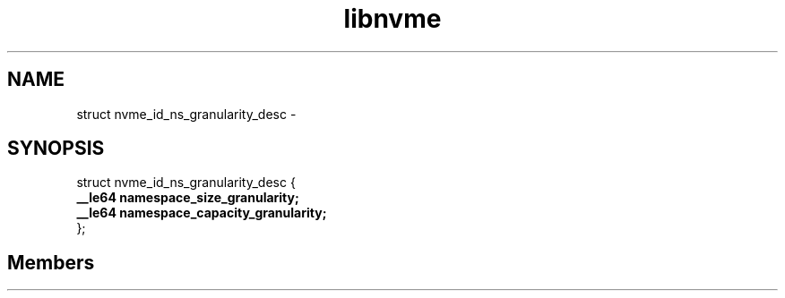.TH "libnvme" 2 "struct nvme_id_ns_granularity_desc" "February 2020" "LIBNVME API Manual" LINUX
.SH NAME
struct nvme_id_ns_granularity_desc \-
.SH SYNOPSIS
struct nvme_id_ns_granularity_desc {
.br
.BI "    __le64 namespace_size_granularity;"
.br
.BI "    __le64 namespace_capacity_granularity;"
.br
.BI "
};
.br

.SH Members

